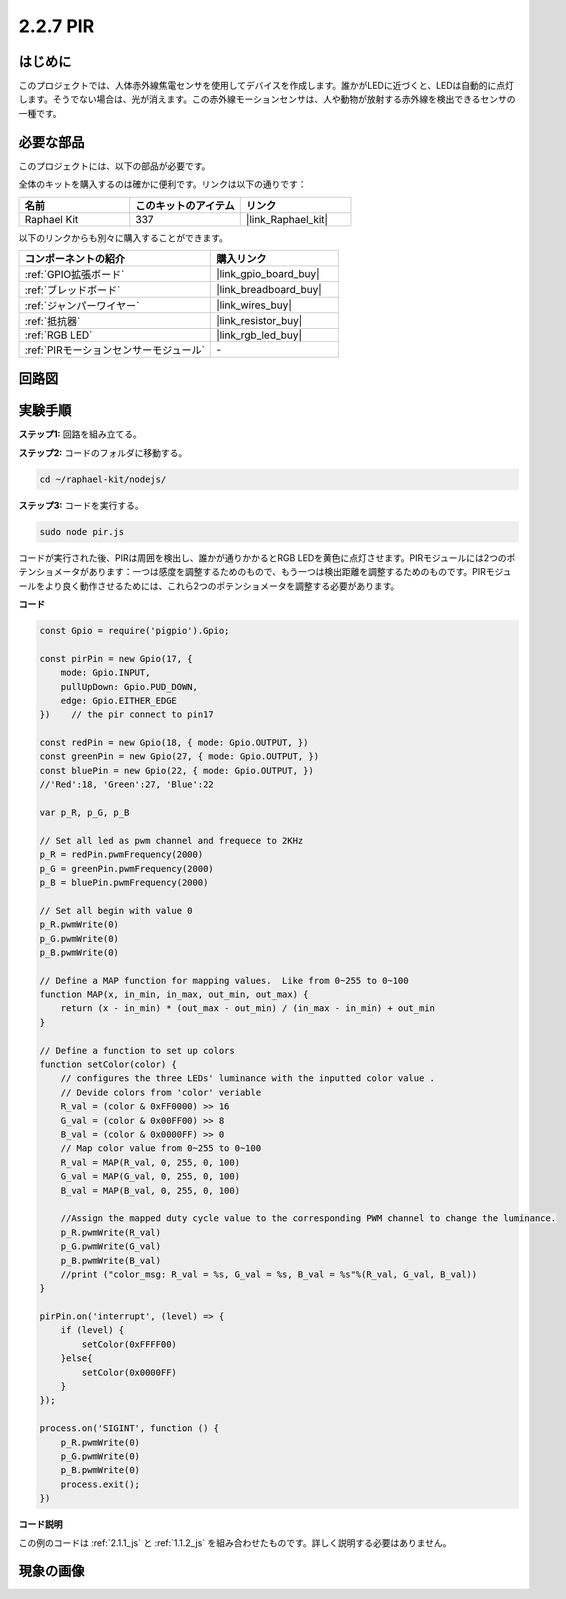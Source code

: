 .. _2.2.7_js:

2.2.7 PIR
=========

はじめに
------------

このプロジェクトでは、人体赤外線焦電センサを使用してデバイスを作成します。誰かがLEDに近づくと、LEDは自動的に点灯します。そうでない場合は、光が消えます。この赤外線モーションセンサは、人や動物が放射する赤外線を検出できるセンサの一種です。

必要な部品
------------------------------

このプロジェクトには、以下の部品が必要です。

.. image:: ../img/list_2.2.4_pir2.png

全体のキットを購入するのは確かに便利です。リンクは以下の通りです：

.. list-table::
    :widths: 20 20 20
    :header-rows: 1

    *   - 名前
        - このキットのアイテム
        - リンク
    *   - Raphael Kit
        - 337
        - |link_Raphael_kit|

以下のリンクからも別々に購入することができます。

.. list-table::
    :widths: 30 20
    :header-rows: 1

    *   - コンポーネントの紹介
        - 購入リンク

    *   - :ref:`GPIO拡張ボード`
        - |link_gpio_board_buy|
    *   - :ref:`ブレッドボード`
        - |link_breadboard_buy|
    *   - :ref:`ジャンパーワイヤー`
        - |link_wires_buy|
    *   - :ref:`抵抗器`
        - |link_resistor_buy|
    *   - :ref:`RGB LED`
        - |link_rgb_led_buy|
    *   - :ref:`PIRモーションセンサーモジュール`
        - \-

回路図
-----------------

.. image:: ../img/image327.png

実験手順
-----------------------

**ステップ1:** 回路を組み立てる。

.. image:: ../img/image214.png

**ステップ2:** コードのフォルダに移動する。

.. raw:: html

   <run></run>

.. code-block::

    cd ~/raphael-kit/nodejs/

**ステップ3:** コードを実行する。

.. raw:: html

   <run></run>

.. code-block::

    sudo node pir.js

コードが実行された後、PIRは周囲を検出し、誰かが通りかかるとRGB LEDを黄色に点灯させます。PIRモジュールには2つのポテンショメータがあります：一つは感度を調整するためのもので、もう一つは検出距離を調整するためのものです。PIRモジュールをより良く動作させるためには、これら2つのポテンショメータを調整する必要があります。

**コード**

.. code-block:: js

    const Gpio = require('pigpio').Gpio;

    const pirPin = new Gpio(17, {
        mode: Gpio.INPUT,
        pullUpDown: Gpio.PUD_DOWN,
        edge: Gpio.EITHER_EDGE
    })    // the pir connect to pin17

    const redPin = new Gpio(18, { mode: Gpio.OUTPUT, })
    const greenPin = new Gpio(27, { mode: Gpio.OUTPUT, })
    const bluePin = new Gpio(22, { mode: Gpio.OUTPUT, })
    //'Red':18, 'Green':27, 'Blue':22

    var p_R, p_G, p_B

    // Set all led as pwm channel and frequece to 2KHz
    p_R = redPin.pwmFrequency(2000)
    p_G = greenPin.pwmFrequency(2000)
    p_B = bluePin.pwmFrequency(2000)

    // Set all begin with value 0
    p_R.pwmWrite(0)
    p_G.pwmWrite(0)
    p_B.pwmWrite(0)

    // Define a MAP function for mapping values.  Like from 0~255 to 0~100
    function MAP(x, in_min, in_max, out_min, out_max) {
        return (x - in_min) * (out_max - out_min) / (in_max - in_min) + out_min
    }

    // Define a function to set up colors
    function setColor(color) {
        // configures the three LEDs' luminance with the inputted color value .
        // Devide colors from 'color' veriable
        R_val = (color & 0xFF0000) >> 16
        G_val = (color & 0x00FF00) >> 8
        B_val = (color & 0x0000FF) >> 0
        // Map color value from 0~255 to 0~100
        R_val = MAP(R_val, 0, 255, 0, 100)
        G_val = MAP(G_val, 0, 255, 0, 100)
        B_val = MAP(B_val, 0, 255, 0, 100)

        //Assign the mapped duty cycle value to the corresponding PWM channel to change the luminance.
        p_R.pwmWrite(R_val)
        p_G.pwmWrite(G_val)
        p_B.pwmWrite(B_val)
        //print ("color_msg: R_val = %s, G_val = %s, B_val = %s"%(R_val, G_val, B_val))
    }

    pirPin.on('interrupt', (level) => {
        if (level) {
            setColor(0xFFFF00)
        }else{
            setColor(0x0000FF)
        }
    });

    process.on('SIGINT', function () {
        p_R.pwmWrite(0)
        p_G.pwmWrite(0)
        p_B.pwmWrite(0)
        process.exit();
    })

**コード説明**

この例のコードは :ref:`2.1.1_js` と :ref:`1.1.2_js` を組み合わせたものです。詳しく説明する必要はありません。


現象の画像
------------------

.. image:: ../img/image215.jpeg
    